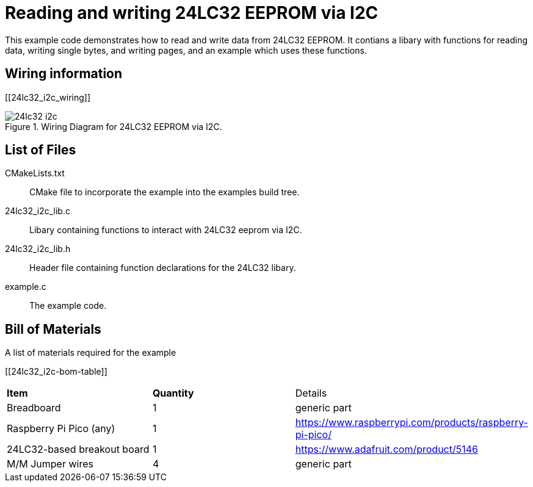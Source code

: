 = Reading and writing 24LC32 EEPROM via I2C

This example code demonstrates how to read and write data from 24LC32 EEPROM. It contians a libary with functions for reading data, writing single bytes, and writing pages, and an example which uses these functions.

== Wiring information

[[24lc32_i2c_wiring]]
[pdfwidth=75%]
.Wiring Diagram for 24LC32 EEPROM via I2C.
image::24lc32_i2c.png[]

== List of Files

CMakeLists.txt:: CMake file to incorporate the example into the examples build tree.
24lc32_i2c_lib.c:: Libary containing functions to interact with 24LC32 eeprom via I2C.
24lc32_i2c_lib.h:: Header file containing function declarations for the 24LC32 libary.
example.c:: The example code.

== Bill of Materials

.A list of materials required for the example
[[24lc32_i2c-bom-table]]
[cols=3]
|===
| *Item* | *Quantity* | Details
| Breadboard | 1 | generic part
| Raspberry Pi Pico (any) | 1 | https://www.raspberrypi.com/products/raspberry-pi-pico/
| 24LC32-based breakout board | 1 | https://www.adafruit.com/product/5146
| M/M Jumper wires | 4 | generic part
|===